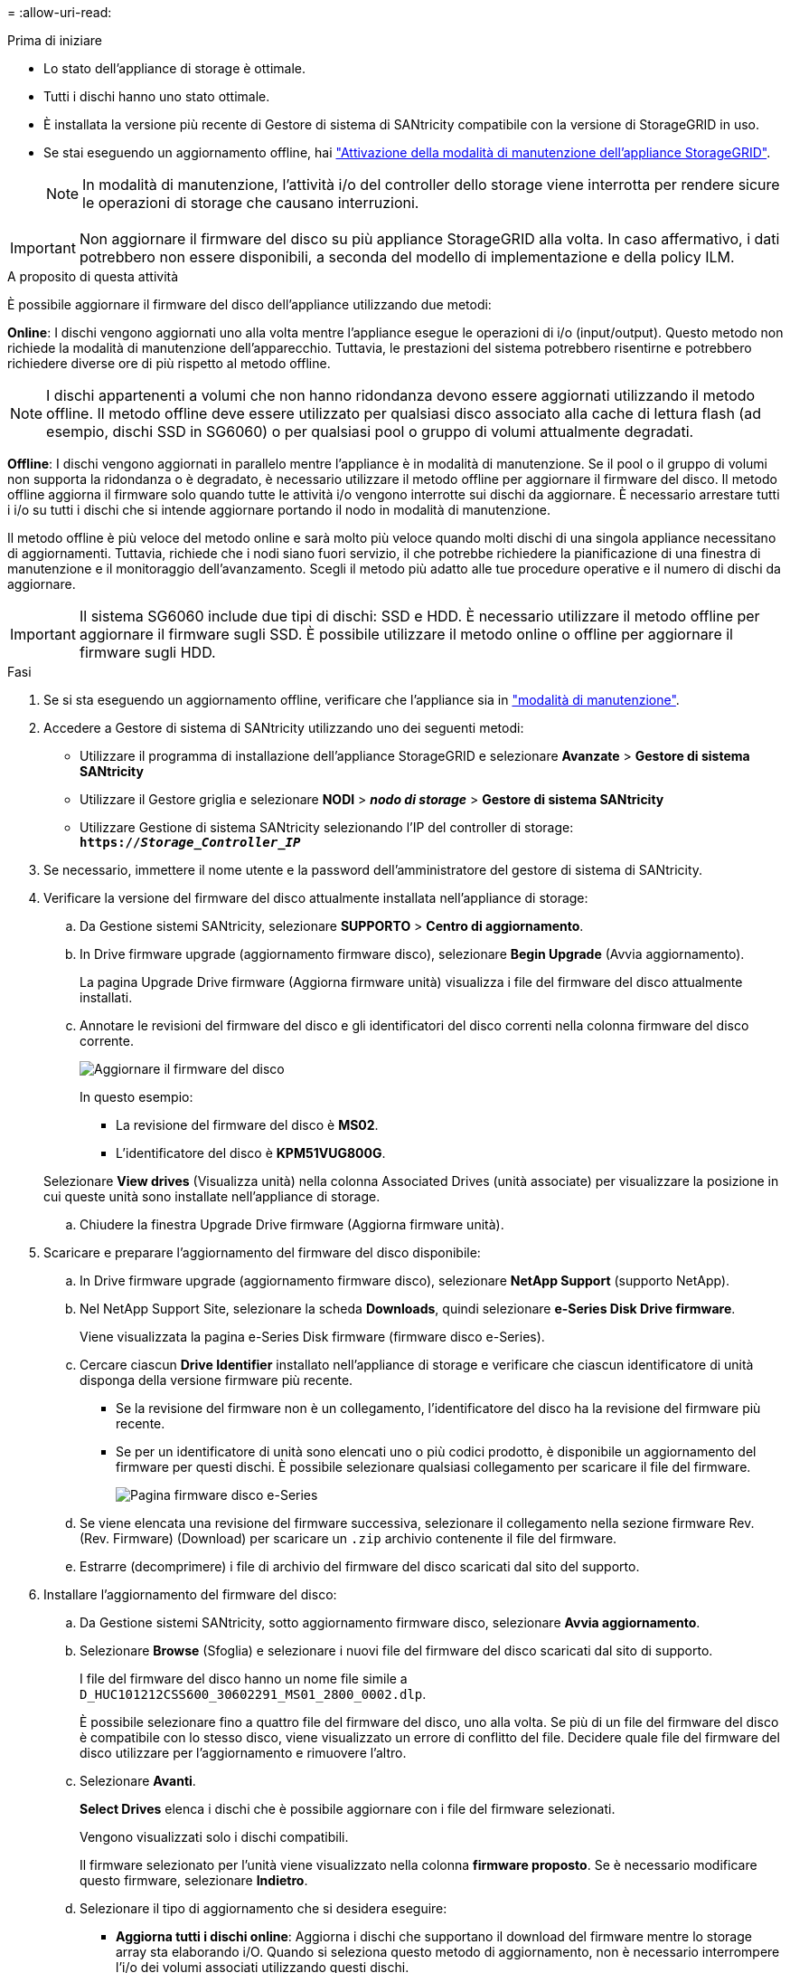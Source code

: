 = 
:allow-uri-read: 


.Prima di iniziare
* Lo stato dell'appliance di storage è ottimale.
* Tutti i dischi hanno uno stato ottimale.
* È installata la versione più recente di Gestore di sistema di SANtricity compatibile con la versione di StorageGRID in uso.
* Se stai eseguendo un aggiornamento offline, hai link:../maintain/placing-appliance-into-maintenance-mode.html["Attivazione della modalità di manutenzione dell'appliance StorageGRID"].
+

NOTE: In modalità di manutenzione, l'attività i/o del controller dello storage viene interrotta per rendere sicure le operazioni di storage che causano interruzioni.




IMPORTANT: Non aggiornare il firmware del disco su più appliance StorageGRID alla volta. In caso affermativo, i dati potrebbero non essere disponibili, a seconda del modello di implementazione e della policy ILM.

.A proposito di questa attività
È possibile aggiornare il firmware del disco dell'appliance utilizzando due metodi:

*Online*: I dischi vengono aggiornati uno alla volta mentre l'appliance esegue le operazioni di i/o (input/output). Questo metodo non richiede la modalità di manutenzione dell'apparecchio. Tuttavia, le prestazioni del sistema potrebbero risentirne e potrebbero richiedere diverse ore di più rispetto al metodo offline.


NOTE: I dischi appartenenti a volumi che non hanno ridondanza devono essere aggiornati utilizzando il metodo offline. Il metodo offline deve essere utilizzato per qualsiasi disco associato alla cache di lettura flash (ad esempio, dischi SSD in SG6060) o per qualsiasi pool o gruppo di volumi attualmente degradati.

*Offline*: I dischi vengono aggiornati in parallelo mentre l'appliance è in modalità di manutenzione. Se il pool o il gruppo di volumi non supporta la ridondanza o è degradato, è necessario utilizzare il metodo offline per aggiornare il firmware del disco. Il metodo offline aggiorna il firmware solo quando tutte le attività i/o vengono interrotte sui dischi da aggiornare. È necessario arrestare tutti i i/o su tutti i dischi che si intende aggiornare portando il nodo in modalità di manutenzione.

Il metodo offline è più veloce del metodo online e sarà molto più veloce quando molti dischi di una singola appliance necessitano di aggiornamenti. Tuttavia, richiede che i nodi siano fuori servizio, il che potrebbe richiedere la pianificazione di una finestra di manutenzione e il monitoraggio dell'avanzamento. Scegli il metodo più adatto alle tue procedure operative e il numero di dischi da aggiornare.


IMPORTANT: Il sistema SG6060 include due tipi di dischi: SSD e HDD. È necessario utilizzare il metodo offline per aggiornare il firmware sugli SSD. È possibile utilizzare il metodo online o offline per aggiornare il firmware sugli HDD.

.Fasi
. Se si sta eseguendo un aggiornamento offline, verificare che l'appliance sia in link:../maintain/placing-appliance-into-maintenance-mode.html["modalità di manutenzione"].
. Accedere a Gestore di sistema di SANtricity utilizzando uno dei seguenti metodi:
+
** Utilizzare il programma di installazione dell'appliance StorageGRID e selezionare *Avanzate* > *Gestore di sistema SANtricity*
** Utilizzare il Gestore griglia e selezionare *NODI* > *_nodo di storage_* > *Gestore di sistema SANtricity*
** Utilizzare Gestione di sistema SANtricity selezionando l'IP del controller di storage: +
`*https://_Storage_Controller_IP_*`


. Se necessario, immettere il nome utente e la password dell'amministratore del gestore di sistema di SANtricity.
. Verificare la versione del firmware del disco attualmente installata nell'appliance di storage:
+
.. Da Gestione sistemi SANtricity, selezionare *SUPPORTO* > *Centro di aggiornamento*.
.. In Drive firmware upgrade (aggiornamento firmware disco), selezionare *Begin Upgrade* (Avvia aggiornamento).
+
La pagina Upgrade Drive firmware (Aggiorna firmware unità) visualizza i file del firmware del disco attualmente installati.

.. Annotare le revisioni del firmware del disco e gli identificatori del disco correnti nella colonna firmware del disco corrente.
+
image::../media/storagegrid_update_drive_firmware.png[Aggiornare il firmware del disco]

+
In questo esempio:

+
*** La revisione del firmware del disco è *MS02*.
*** L'identificatore del disco è *KPM51VUG800G*.


+
Selezionare *View drives* (Visualizza unità) nella colonna Associated Drives (unità associate) per visualizzare la posizione in cui queste unità sono installate nell'appliance di storage.

.. Chiudere la finestra Upgrade Drive firmware (Aggiorna firmware unità).


. Scaricare e preparare l'aggiornamento del firmware del disco disponibile:
+
.. In Drive firmware upgrade (aggiornamento firmware disco), selezionare *NetApp Support* (supporto NetApp).
.. Nel NetApp Support Site, selezionare la scheda *Downloads*, quindi selezionare *e-Series Disk Drive firmware*.
+
Viene visualizzata la pagina e-Series Disk firmware (firmware disco e-Series).

.. Cercare ciascun *Drive Identifier* installato nell'appliance di storage e verificare che ciascun identificatore di unità disponga della versione firmware più recente.
+
*** Se la revisione del firmware non è un collegamento, l'identificatore del disco ha la revisione del firmware più recente.
*** Se per un identificatore di unità sono elencati uno o più codici prodotto, è disponibile un aggiornamento del firmware per questi dischi. È possibile selezionare qualsiasi collegamento per scaricare il file del firmware.
+
image::../media/storagegrid_drive_firmware_download.png[Pagina firmware disco e-Series]



.. Se viene elencata una revisione del firmware successiva, selezionare il collegamento nella sezione firmware Rev. (Rev. Firmware) (Download) per scaricare un `.zip` archivio contenente il file del firmware.
.. Estrarre (decomprimere) i file di archivio del firmware del disco scaricati dal sito del supporto.


. Installare l'aggiornamento del firmware del disco:
+
.. Da Gestione sistemi SANtricity, sotto aggiornamento firmware disco, selezionare *Avvia aggiornamento*.
.. Selezionare *Browse* (Sfoglia) e selezionare i nuovi file del firmware del disco scaricati dal sito di supporto.
+
I file del firmware del disco hanno un nome file simile a +
`D_HUC101212CSS600_30602291_MS01_2800_0002.dlp`.

+
È possibile selezionare fino a quattro file del firmware del disco, uno alla volta. Se più di un file del firmware del disco è compatibile con lo stesso disco, viene visualizzato un errore di conflitto del file. Decidere quale file del firmware del disco utilizzare per l'aggiornamento e rimuovere l'altro.

.. Selezionare *Avanti*.
+
*Select Drives* elenca i dischi che è possibile aggiornare con i file del firmware selezionati.

+
Vengono visualizzati solo i dischi compatibili.

+
Il firmware selezionato per l'unità viene visualizzato nella colonna *firmware proposto*. Se è necessario modificare questo firmware, selezionare *Indietro*.

.. Selezionare il tipo di aggiornamento che si desidera eseguire:
+
*** *Aggiorna tutti i dischi online*: Aggiorna i dischi che supportano il download del firmware mentre lo storage array sta elaborando i/O. Quando si seleziona questo metodo di aggiornamento, non è necessario interrompere l'i/o dei volumi associati utilizzando questi dischi.




+

NOTE: Un aggiornamento online può richiedere diverse ore di più rispetto a un aggiornamento offline.

+
** *Upgrade all drives offline (Parallel)* (Aggiorna tutti i dischi offline (parallelo)*): Aggiorna i dischi che supportano il download del firmware solo quando l'attività di i/o viene interrotta su tutti i volumi che utilizzano i dischi.





IMPORTANT: Prima di utilizzare questo metodo, è necessario impostare l'apparecchio in modalità di manutenzione. Utilizzare il metodo *Offline* per aggiornare il firmware del disco.


CAUTION: Se si desidera utilizzare l'aggiornamento offline (parallelo), non procedere a meno che non si sia certi che l'appliance sia in modalità di manutenzione. La mancata attivazione della modalità di manutenzione dell'appliance prima dell'avvio di un aggiornamento offline del firmware del disco potrebbe causare la perdita di dati.

. Nella prima colonna della tabella, selezionare il disco o i dischi che si desidera aggiornare.
+
La procedura consigliata consiste nell'aggiornare tutti i dischi dello stesso modello alla stessa revisione del firmware.

. Selezionare *Start* e confermare che si desidera eseguire l'aggiornamento.
+
Per interrompere l'aggiornamento, selezionare *Stop*. Tutti i download del firmware attualmente in corso sono stati completati. Tutti i download del firmware non avviati vengono annullati.

+

CAUTION: L'interruzione dell'aggiornamento del firmware del disco potrebbe causare la perdita di dati o la mancata disponibilità dei dischi.

. (Facoltativo) per visualizzare un elenco degli aggiornamenti, selezionare *Save Log* (Salva registro).
+
Il file di log viene salvato nella cartella downloads del browser con il nome `latest-upgrade-log-timestamp.txt`.

+
Se durante la procedura di aggiornamento si verifica uno dei seguenti errori, eseguire l'azione consigliata appropriata.

+
** *Dischi assegnati non riusciti*
+
Un motivo del guasto potrebbe essere che il disco non dispone della firma appropriata. Assicurarsi che il disco interessato sia un disco autorizzato. Per ulteriori informazioni, contatta il supporto tecnico.

+
Quando si sostituisce un'unità, assicurarsi che la capacità dell'unità sostitutiva sia uguale o superiore a quella dell'unità che si sta sostituendo.

+
È possibile sostituire il disco guasto mentre lo storage array riceve i/O.

** *Controllare lo storage array*
+
*** Assicurarsi che a ciascun controller sia stato assegnato un indirizzo IP.
*** Assicurarsi che tutti i cavi collegati al controller non siano danneggiati.
*** Assicurarsi che tutti i cavi siano collegati saldamente.


** *Dischi hot spare integrati*
+
Questa condizione di errore deve essere corretta prima di poter aggiornare il firmware.

** *Gruppi di volumi incompleti*
+
Se uno o più gruppi di volumi o pool di dischi sono incompleti, è necessario correggere questa condizione di errore prima di poter aggiornare il firmware.

** *Operazioni esclusive (diverse dai supporti in background/scansione di parità) attualmente in esecuzione su qualsiasi gruppo di volumi*
+
Se sono in corso una o più operazioni esclusive, queste devono essere completate prima di poter aggiornare il firmware. Utilizzare System Manager per monitorare l'avanzamento delle operazioni.

** *Volumi mancanti*
+
È necessario correggere la condizione del volume mancante prima di poter aggiornare il firmware.

** *Uno dei controller in uno stato diverso da quello ottimale*
+
Uno dei controller degli array di storage richiede attenzione. Questa condizione deve essere corretta prima di poter aggiornare il firmware.

** *Informazioni sulla partizione dello storage non corrispondenti tra i grafici a oggetti controller*
+
Si è verificato un errore durante la convalida dei dati sui controller. Contattare il supporto tecnico per risolvere il problema.

** *SPM Verify Database Controller Check fails* (verifica controller database SPM non riuscita)
+
Si è verificato un errore nel database di mappatura delle partizioni di storage su un controller. Contattare il supporto tecnico per risolvere il problema.

** *Configuration Database Validation (convalida del database di configurazione) (se supportata dalla versione del controller dello storage array)*
+
Si è verificato un errore del database di configurazione su un controller. Contattare il supporto tecnico per risolvere il problema.

** *Controlli correlati a MEL*
+
Contattare il supporto tecnico per risolvere il problema.

** *Negli ultimi 7 giorni sono stati segnalati più di 10 eventi DDE Informational o MEL critici*
+
Contattare il supporto tecnico per risolvere il problema.

** *Negli ultimi 7 giorni sono stati segnalati più di 2 eventi critici MEL di pagina 2C*
+
Contattare il supporto tecnico per risolvere il problema.

** *Negli ultimi 7 giorni sono stati segnalati più di 2 eventi MEL critici su Drive Channel degradati*
+
Contattare il supporto tecnico per risolvere il problema.

** *Più di 4 voci MEL critiche negli ultimi 7 giorni*
+
Contattare il supporto tecnico per risolvere il problema.



. Se si utilizza l'aggiornamento *Offline* e questa procedura è stata completata correttamente, eseguire eventuali procedure di manutenzione aggiuntive mentre il nodo è in modalità di manutenzione. Al termine dell'operazione, o se si verificano errori e si desidera ricominciare, accedere al programma di installazione dell'appliance StorageGRID e selezionare *Avanzate* > *Riavvia controller*. Quindi selezionare una delle seguenti opzioni:
+
** Selezionare *Riavvia in StorageGRID*.
** Selezionare *Reboot into Maintenance Mode* (Riavvia in modalità di manutenzione) per riavviare il controller e mantenere il nodo in modalità di manutenzione. Selezionare questa opzione se si sono riscontrati errori durante la procedura e si desidera ricominciare. Al termine del riavvio del nodo in modalità di manutenzione, riavviare dalla fase appropriata della procedura che ha avuto esito negativo.
+
Il riavvio dell'appliance e il ricongiungersi alla griglia possono richiedere fino a 20 minuti. Per confermare che il riavvio è stato completato e che il nodo ha ricongiungersi alla griglia, tornare a Grid Manager. La pagina Nodes (nodi) dovrebbe visualizzare uno stato normale (icona con segno di spunta verde) image:../media/icon_alert_green_checkmark.png["segno di spunta verde"] a sinistra del nome del nodo) per il nodo appliance, che indica che non sono attivi avvisi e che il nodo è connesso alla griglia.



+
image::../media/nodes_menu.png[Nodo appliance riconentrato in Grid]


